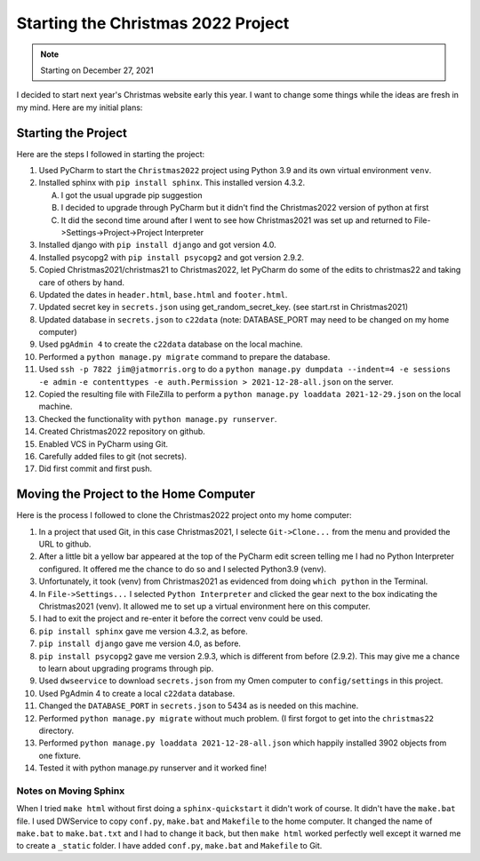 ###################################
Starting the Christmas 2022 Project
###################################

.. note:: Starting on December 27, 2021

I decided to start next year's Christmas website early this year. I want to change some things while the ideas are fresh
in my mind. Here are my initial plans:

********************
Starting the Project
********************

Here are the steps I followed in starting the project:

#. Used PyCharm to start the ``Christmas2022`` project using Python 3.9 and its own virtual environment ``venv``.
#. Installed sphinx with ``pip install sphinx``. This installed version 4.3.2.

   A. I got the usual upgrade pip suggestion
   #. I decided to upgrade through PyCharm but it didn't find the Christmas2022 version of python at first
   #. It did the second time around after I went to see how Christmas2021 was set up and returned to
      File->Settings->Project->Project Interpreter

#. Installed django with ``pip install django`` and got version 4.0.
#. Installed psycopg2 with ``pip install psycopg2`` and got version 2.9.2.
#. Copied Christmas2021/christmas21 to Christmas2022, let PyCharm do some of the edits to christmas22 and taking care
   of others by hand.
#. Updated the dates in ``header.html``, ``base.html`` and ``footer.html``.
#. Updated secret key in ``secrets.json`` using get_random_secret_key. (see start.rst in Christmas2021)
#. Updated database in ``secrets.json`` to ``c22data`` (note: DATABASE_PORT may need to be changed on my home computer)
#. Used ``pgAdmin 4`` to create the ``c22data`` database on the local machine.
#. Performed a ``python manage.py migrate`` command to prepare the database.
#. Used ``ssh -p 7822 jim@jatmorris.org`` to do a ``python manage.py dumpdata --indent=4 -e sessions -e admin``
   ``-e contenttypes -e auth.Permission > 2021-12-28-all.json`` on the server.
#. Copied the resulting file with FileZilla to perform a ``python manage.py loaddata 2021-12-29.json`` on the local
   machine.
#. Checked the functionality with ``python manage.py runserver``.
#. Created Christmas2022 repository on github.
#. Enabled VCS in PyCharm using Git.
#. Carefully added files to git (not secrets).
#. Did first commit and first push.

***************************************
Moving the Project to the Home Computer
***************************************

Here is the process I followed to clone the Christmas2022 project onto my home computer:

#. In a project that used Git, in this case Christmas2021, I selecte ``Git->Clone...`` from the menu and provided the
   URL to github.
#. After a little bit a yellow bar appeared at the top of the PyCharm edit screen telling me I had no Python Interpreter
   configured. It offered me the chance to do so and I selected Python3.9 (venv).
#. Unfortunately, it took (venv) from Christmas2021 as evidenced from doing ``which python`` in the Terminal.
#. In ``File->Settings...`` I selected ``Python Interpreter`` and clicked the gear next to the box indicating the
   Christmas2021 (venv). It allowed me to set up a virtual environment here on this computer.
#. I had to exit the project and re-enter it before the correct venv could be used.
#. ``pip install sphinx`` gave me version 4.3.2, as before.
#. ``pip install django`` gave me version 4.0, as before.
#. ``pip install psycopg2`` gave me version 2.9.3, which is different from before (2.9.2). This may give me a chance to
   learn about upgrading programs through pip.
#. Used ``dwseervice`` to download ``secrets.json`` from my Omen computer to ``config/settings`` in this project.
#. Used PgAdmin 4 to create a local ``c22data`` database.
#. Changed the ``DATABASE_PORT`` in ``secrets.json`` to 5434 as is needed on this machine.
#. Performed ``python manage.py migrate`` without much problem. (I first forgot to get into the ``christmas22``
   directory.
#. Performed ``python manage.py loaddata 2021-12-28-all.json`` which happily installed 3902 objects from one fixture.
#. Tested it with python manage.py runserver and it worked fine!

Notes on Moving Sphinx
======================

When I tried ``make html`` without first doing a ``sphinx-quickstart`` it didn't work of course. It didn't have the
``make.bat`` file. I used DWService to copy ``conf.py``, ``make.bat`` and ``Makefile`` to the home computer. It changed
the name of ``make.bat`` to ``make.bat.txt`` and I had to change it back, but then ``make html`` worked perfectly well
except it warned me to create a ``_static`` folder. I have added ``conf.py``, ``make.bat`` and ``Makefile`` to Git.

